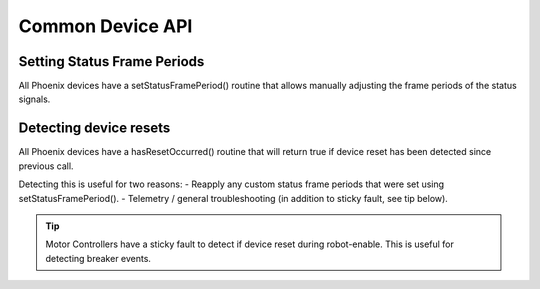 Common Device API
=================

Setting Status Frame Periods
------------------------------------------------------
All Phoenix devices have a setStatusFramePeriod() routine that allows manually adjusting the frame periods of the status signals.


Detecting device resets
------------------------------------------------------
All Phoenix devices have a hasResetOccurred() routine that will return true if device reset has been detected since previous call.

Detecting this is useful for two reasons:
- Reapply any custom status frame periods that were set using setStatusFramePeriod().
- Telemetry / general troubleshooting (in addition to sticky fault, see tip below).

.. tip:: Motor Controllers have a sticky fault to detect if device reset during robot-enable.  This is useful for detecting breaker events.

